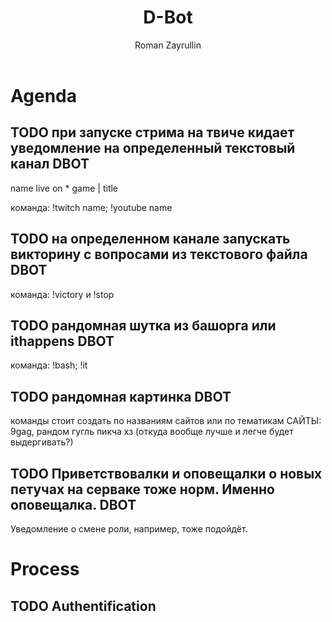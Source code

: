 #+TITLE: D-Bot
#+AUTHOR: Roman Zayrullin
#+EMAIL: krosenmann@gmail.com
#+STARTUP: showall
#+TAGS: DBOT(b) 

* Agenda
** TODO при запуске стрима на твиче\ютубе кидает уведомление на определенный текстовый канал :DBOT:
   name live on *
   game | title

   команда: !twitch name; !youtube name

** TODO на определенном канале запускать викторину с вопросами из текстового файла :DBOT:

   команда: !victory и !stop

** TODO рандомная шутка из башорга или ithappens                       :DBOT:

   команда: !bash; !it

** TODO рандомная картинка                                             :DBOT:

   команды стоит создать по названиям сайтов или по тематикам 
   САЙТЫ: 9gag, рандом гугль пикча хз (откуда вообще лучше и легче будет выдергивать?)

** TODO Приветствовалки и оповещалки о новых петучах на серваке тоже норм. Именно оповещалка. :DBOT:
   Уведомление о смене роли, например, тоже подойдёт.

* Process

** TODO Authentification
   #+BEGIN_SRC python :tangle yes

   #+END_SRC

